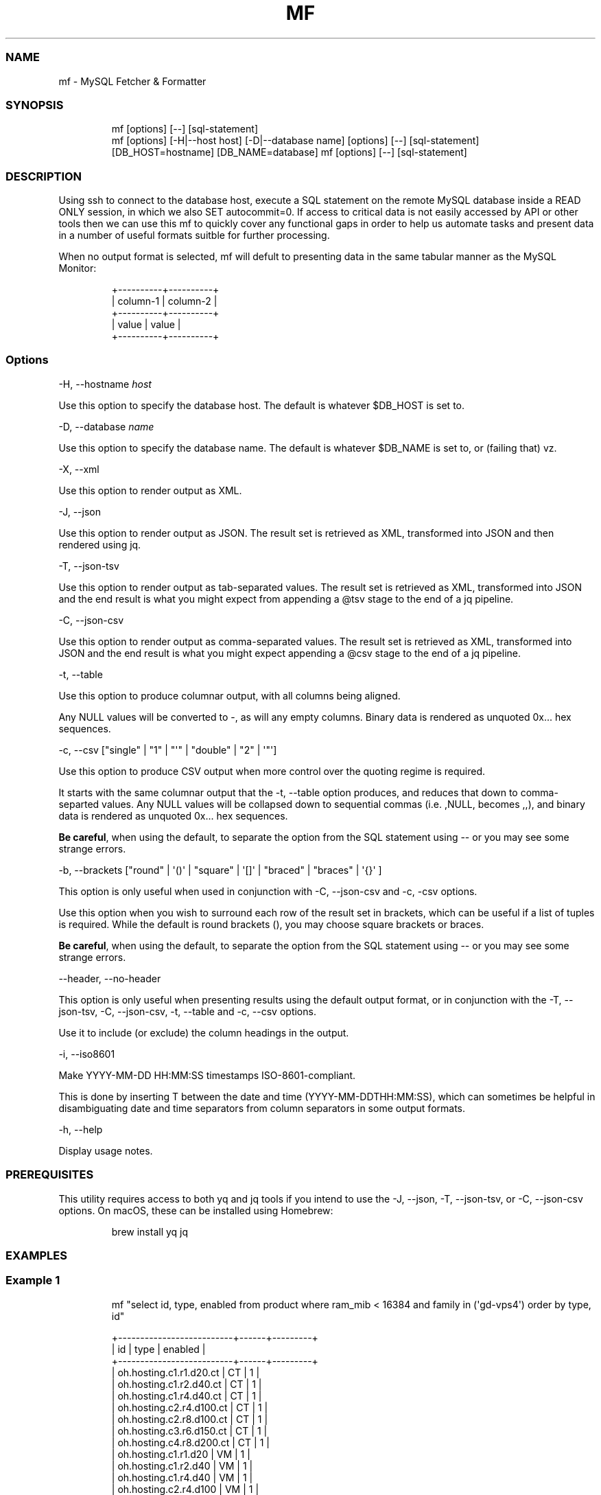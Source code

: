 .\" Automatically generated by Pandoc 3.1.12.1
.\"
.TH "MF" "1" "" "1.0.1" "MySQL Fetcher & Formatter"
.SS NAME
mf \- MySQL Fetcher & Formatter
.SS SYNOPSIS
.IP
.EX
mf [options] [\-\-] [sql\-statement]
mf [options] [\-H|\-\-host host] [\-D|\-\-database name] [options] [\-\-] [sql\-statement]
[DB_HOST=hostname] [DB_NAME=database] mf [options] [\-\-] [sql\-statement]
.EE
.SS DESCRIPTION
Using \f[CR]ssh\f[R] to connect to the database host, execute a SQL
statement on the remote MySQL database inside a \f[CR]READ ONLY\f[R]
session, in which we also \f[CR]SET autocommit=0\f[R].
If access to critical data is not easily accessed by API or other tools
then we can use this \f[CR]mf\f[R] to quickly cover any functional gaps
in order to help us automate tasks and present data in a number of
useful formats suitble for further processing.
.PP
When no output format is selected, \f[CR]mf\f[R] will defult to
presenting data in the same tabular manner as the MySQL Monitor:
.IP
.EX
+\-\-\-\-\-\-\-\-\-\-+\-\-\-\-\-\-\-\-\-\-+
| column\-1 | column\-2 |
+\-\-\-\-\-\-\-\-\-\-+\-\-\-\-\-\-\-\-\-\-+
| value    | value    |
+\-\-\-\-\-\-\-\-\-\-+\-\-\-\-\-\-\-\-\-\-+
.EE
.SS Options
\f[CR]\-H\f[R], \f[CR]\-\-hostname\f[R] \f[I]host\f[R]
.PP
Use this option to specify the database host.
The default is whatever \f[CR]$DB_HOST\f[R] is set to.
.PP
\f[CR]\-D\f[R], \f[CR]\-\-database\f[R] \f[I]name\f[R]
.PP
Use this option to specify the database name.
The default is whatever \f[CR]$DB_NAME\f[R] is set to, or (failing that)
\f[CR]vz\f[R].
.PP
\f[CR]\-X\f[R], \f[CR]\-\-xml\f[R]
.PP
Use this option to render output as XML.
.PP
\f[CR]\-J\f[R], \f[CR]\-\-json\f[R]
.PP
Use this option to render output as JSON.
The result set is retrieved as XML, transformed into JSON and then
rendered using \f[CR]jq\f[R].
.PP
\f[CR]\-T\f[R], \f[CR]\-\-json\-tsv\f[R]
.PP
Use this option to render output as tab\-separated values.
The result set is retrieved as XML, transformed into JSON and the end
result is what you might expect from appending a \f[CR]\[at]tsv\f[R]
stage to the end of a \f[CR]jq\f[R] pipeline.
.PP
\f[CR]\-C\f[R], \f[CR]\-\-json\-csv\f[R]
.PP
Use this option to render output as comma\-separated values.
The result set is retrieved as XML, transformed into JSON and the end
result is what you might expect appending a \f[CR]\[at]csv\f[R] stage to
the end of a \f[CR]jq\f[R] pipeline.
.PP
\f[CR]\-t\f[R], \f[CR]\-\-table\f[R]
.PP
Use this option to produce columnar output, with all columns being
aligned.
.PP
Any \f[CR]NULL\f[R] values will be converted to \f[CR]\-\f[R], as will
any empty columns.
Binary data is rendered as unquoted \f[CR]0x...\f[R] hex sequences.
.PP
\f[CR]\-c\f[R],
\f[CR]\-\-csv [\[dq]single\[dq] | \[dq]1\[dq] | \[dq]\[aq]\[dq] | \[dq]double\[dq] | \[dq]2\[dq] | \[aq]\[dq]\[aq]]\f[R]
.PP
Use this option to produce CSV output when more control over the quoting
regime is required.
.PP
It starts with the same columnar output that the
\f[CR]\-t, \-\-table\f[R] option produces, and reduces that down to
comma\-separted values.
Any \f[CR]NULL\f[R] values will be collapsed down to sequential commas
(i.e.\ \f[CR],NULL,\f[R] becomes \f[CR],,\f[R]), and binary data is
rendered as unquoted \f[CR]0x...\f[R] hex sequences.
.PP
\f[B]Be careful\f[R], when using the default, to separate the option
from the SQL statement using \f[CR]\-\-\f[R] or you may see some strange
errors.
.PP
\f[CR]\-b\f[R],
\f[CR]\-\-brackets [\[dq]round\[dq] | \[aq]()\[aq] | \[dq]square\[dq] | \[aq][]\[aq] | \[dq]braced\[dq] | \[dq]braces\[dq] | \[aq]{}\[aq] ]\f[R]
.PP
This option is only useful when used in conjunction with
\f[CR]\-C, \-\-json\-csv\f[R] and \f[CR]\-c, \-csv\f[R] options.
.PP
Use this option when you wish to surround each row of the result set in
brackets, which can be useful if a list of tuples is required.
While the default is round brackets \f[CR]()\f[R], you may choose square
brackets or braces.
.PP
\f[B]Be careful\f[R], when using the default, to separate the option
from the SQL statement using \f[CR]\-\-\f[R] or you may see some strange
errors.
.PP
\f[CR]\-\-header\f[R], \f[CR]\-\-no\-header\f[R]
.PP
This option is only useful when presenting results using the default
output format, or in conjunction with the \f[CR]\-T, \-\-json\-tsv\f[R],
\f[CR]\-C, \-\-json\-csv\f[R], \f[CR]\-t, \-\-table\f[R] and
\f[CR]\-c, \-\-csv\f[R] options.
.PP
Use it to include (or exclude) the column headings in the output.
.PP
\f[CR]\-i\f[R], \f[CR]\-\-iso8601\f[R]
.PP
Make \f[CR]YYYY\-MM\-DD HH:MM:SS\f[R] timestamps ISO\-8601\-compliant.
.PP
This is done by inserting \f[CR]T\f[R] between the date and time
(\f[CR]YYYY\-MM\-DDTHH:MM:SS\f[R]), which can sometimes be helpful in
disambiguating date and time separators from column separators in some
output formats.
.PP
\f[CR]\-h\f[R], \f[CR]\-\-help\f[R]
.PP
Display usage notes.
.SS PREREQUISITES
This utility requires access to both \f[CR]yq\f[R] and \f[CR]jq\f[R]
tools if you intend to use the \f[CR]\-J, \-\-json\f[R],
\f[CR]\-T, \-\-json\-tsv\f[R], or \f[CR]\-C, \-\-json\-csv\f[R] options.
On macOS, these can be installed using Homebrew:
.IP
.EX
brew install yq jq
.EE
.SS EXAMPLES
.SS Example 1
.IP
.EX
mf \[dq]select id, type, enabled from product where ram_mib < 16384 and family in (\[aq]gd\-vps4\[aq]) order by type, id\[dq]

+\-\-\-\-\-\-\-\-\-\-\-\-\-\-\-\-\-\-\-\-\-\-\-\-\-\-+\-\-\-\-\-\-+\-\-\-\-\-\-\-\-\-+
| id                       | type | enabled |
+\-\-\-\-\-\-\-\-\-\-\-\-\-\-\-\-\-\-\-\-\-\-\-\-\-\-+\-\-\-\-\-\-+\-\-\-\-\-\-\-\-\-+
| oh.hosting.c1.r1.d20.ct  | CT   |       1 |
| oh.hosting.c1.r2.d40.ct  | CT   |       1 |
| oh.hosting.c1.r4.d40.ct  | CT   |       1 |
| oh.hosting.c2.r4.d100.ct | CT   |       1 |
| oh.hosting.c2.r8.d100.ct | CT   |       1 |
| oh.hosting.c3.r6.d150.ct | CT   |       1 |
| oh.hosting.c4.r8.d200.ct | CT   |       1 |
| oh.hosting.c1.r1.d20     | VM   |       1 |
| oh.hosting.c1.r2.d40     | VM   |       1 |
| oh.hosting.c1.r4.d40     | VM   |       1 |
| oh.hosting.c2.r4.d100    | VM   |       1 |
| oh.hosting.c2.r8.d100    | VM   |       1 |
| oh.hosting.c3.r6.d150    | VM   |       1 |
| oh.hosting.c4.r8.d200    | VM   |       1 |
+\-\-\-\-\-\-\-\-\-\-\-\-\-\-\-\-\-\-\-\-\-\-\-\-\-\-+\-\-\-\-\-\-+\-\-\-\-\-\-\-\-\-+
.EE
.SS Example 2
.IP
.EX
mf \-\-table \[rs]
    \[dq]select id, type, enabled from product where ram_mib < 16384 and family in (\[aq]gd\-vps4\[aq]) order by type, id\[dq]

id                        type  enabled
oh.hosting.c1.r1.d20.ct   CT    1
oh.hosting.c1.r2.d40.ct   CT    1
oh.hosting.c1.r4.d40.ct   CT    1
oh.hosting.c2.r4.d100.ct  CT    1
oh.hosting.c2.r8.d100.ct  CT    1
oh.hosting.c3.r6.d150.ct  CT    1
oh.hosting.c4.r8.d200.ct  CT    1
oh.hosting.c1.r1.d20      VM    1
oh.hosting.c1.r2.d40      VM    1
oh.hosting.c1.r4.d40      VM    1
oh.hosting.c2.r4.d100     VM    1
oh.hosting.c2.r8.d100     VM    1
oh.hosting.c3.r6.d150     VM    1
oh.hosting.c4.r8.d200     VM    1
.EE
.SS Example 3
.IP
.EX
mf \-\-csv \-\-no\-header \[rs]
    \[dq]select id, type, enabled from product where ram_mib < 16384 and family in (\[aq]gd\-vps4\[aq]) order by type, id\[dq]

\[dq]oh.hosting.c1.r1.d20.ct\[dq],\[dq]CT\[dq],\[dq]1\[dq]
\[dq]oh.hosting.c1.r2.d40.ct\[dq],\[dq]CT\[dq],\[dq]1\[dq]
\[dq]oh.hosting.c1.r4.d40.ct\[dq],\[dq]CT\[dq],\[dq]1\[dq]
\[dq]oh.hosting.c2.r4.d100.ct\[dq],\[dq]CT\[dq],\[dq]1\[dq]
\[dq]oh.hosting.c2.r8.d100.ct\[dq],\[dq]CT\[dq],\[dq]1\[dq]
\[dq]oh.hosting.c3.r6.d150.ct\[dq],\[dq]CT\[dq],\[dq]1\[dq]
\[dq]oh.hosting.c4.r8.d200.ct\[dq],\[dq]CT\[dq],\[dq]1\[dq]
\[dq]oh.hosting.c1.r1.d20\[dq],\[dq]VM\[dq],\[dq]1\[dq]
\[dq]oh.hosting.c1.r2.d40\[dq],\[dq]VM\[dq],\[dq]1\[dq]
\[dq]oh.hosting.c1.r4.d40\[dq],\[dq]VM\[dq],\[dq]1\[dq]
\[dq]oh.hosting.c2.r4.d100\[dq],\[dq]VM\[dq],\[dq]1\[dq]
\[dq]oh.hosting.c2.r8.d100\[dq],\[dq]VM\[dq],\[dq]1\[dq]
\[dq]oh.hosting.c3.r6.d150\[dq],\[dq]VM\[dq],\[dq]1\[dq]
\[dq]oh.hosting.c4.r8.d200\[dq],\[dq]VM\[dq],\[dq]1\[dq]
.EE
.SS Example 4
.IP
.EX
mf \-\-json\-tsv \-\-no\-header \[rs]
    \[dq]select id, type, enabled from product where ram_mib < 16384 and family in (\[aq]gd\-vps4\[aq]) order by type, id\[dq]

oh.hosting.c1.r1.d20.ct CT      1
oh.hosting.c1.r2.d40.ct CT      1
oh.hosting.c1.r4.d40.ct CT      1
oh.hosting.c2.r4.d100.ct        CT      1
oh.hosting.c2.r8.d100.ct        CT      1
oh.hosting.c3.r6.d150.ct        CT      1
oh.hosting.c4.r8.d200.ct        CT      1
oh.hosting.c1.r1.d20    VM      1
oh.hosting.c1.r2.d40    VM      1
oh.hosting.c1.r4.d40    VM      1
oh.hosting.c2.r4.d100   VM      1
oh.hosting.c2.r8.d100   VM      1
oh.hosting.c3.r6.d150   VM      1
oh.hosting.c4.r8.d200   VM      1
.EE
.SS Example 5
.IP
.EX
mf \-\-json \[rs]
    \[dq]select id, type, enabled from product where ram_mib < 16384 and family in (\[aq]gd\-vps4\[aq]) order by type, id\[dq]

[
    {
        \[dq]id\[dq]: \[dq]oh.hosting.c1.r1.d20.ct\[dq],
        \[dq]type\[dq]: \[dq]CT\[dq],
        \[dq]enabled\[dq]: \[dq]1\[dq]
    },
    {
        \[dq]id\[dq]: \[dq]oh.hosting.c1.r2.d40.ct\[dq],
        \[dq]type\[dq]: \[dq]CT\[dq],
        \[dq]enabled\[dq]: \[dq]1\[dq]
    },
    {
        \[dq]id\[dq]: \[dq]oh.hosting.c1.r4.d40.ct\[dq],
        \[dq]type\[dq]: \[dq]CT\[dq],
        \[dq]enabled\[dq]: \[dq]1\[dq]
    },
    {
        \[dq]id\[dq]: \[dq]oh.hosting.c2.r4.d100.ct\[dq],
        \[dq]type\[dq]: \[dq]CT\[dq],
        \[dq]enabled\[dq]: \[dq]1\[dq]
    },
    {
        \[dq]id\[dq]: \[dq]oh.hosting.c2.r8.d100.ct\[dq],
        \[dq]type\[dq]: \[dq]CT\[dq],
        \[dq]enabled\[dq]: \[dq]1\[dq]
    },
    {
        \[dq]id\[dq]: \[dq]oh.hosting.c3.r6.d150.ct\[dq],
        \[dq]type\[dq]: \[dq]CT\[dq],
        \[dq]enabled\[dq]: \[dq]1\[dq]
    },
    {
        \[dq]id\[dq]: \[dq]oh.hosting.c4.r8.d200.ct\[dq],
        \[dq]type\[dq]: \[dq]CT\[dq],
        \[dq]enabled\[dq]: \[dq]1\[dq]
    },
    {
        \[dq]id\[dq]: \[dq]oh.hosting.c1.r1.d20\[dq],
        \[dq]type\[dq]: \[dq]VM\[dq],
        \[dq]enabled\[dq]: \[dq]1\[dq]
    },
    {
        \[dq]id\[dq]: \[dq]oh.hosting.c1.r2.d40\[dq],
        \[dq]type\[dq]: \[dq]VM\[dq],
        \[dq]enabled\[dq]: \[dq]1\[dq]
    },
    {
        \[dq]id\[dq]: \[dq]oh.hosting.c1.r4.d40\[dq],
        \[dq]type\[dq]: \[dq]VM\[dq],
        \[dq]enabled\[dq]: \[dq]1\[dq]
    },
    {
        \[dq]id\[dq]: \[dq]oh.hosting.c2.r4.d100\[dq],
        \[dq]type\[dq]: \[dq]VM\[dq],
        \[dq]enabled\[dq]: \[dq]1\[dq]
    },
    {
        \[dq]id\[dq]: \[dq]oh.hosting.c2.r8.d100\[dq],
        \[dq]type\[dq]: \[dq]VM\[dq],
        \[dq]enabled\[dq]: \[dq]1\[dq]
    },
    {
        \[dq]id\[dq]: \[dq]oh.hosting.c3.r6.d150\[dq],
        \[dq]type\[dq]: \[dq]VM\[dq],
        \[dq]enabled\[dq]: \[dq]1\[dq]
    },
    {
        \[dq]id\[dq]: \[dq]oh.hosting.c4.r8.d200\[dq],
        \[dq]type\[dq]: \[dq]VM\[dq],
        \[dq]enabled\[dq]: \[dq]1\[dq]
    }
]
.EE
.SH AUTHORS
Iain Campbell.
